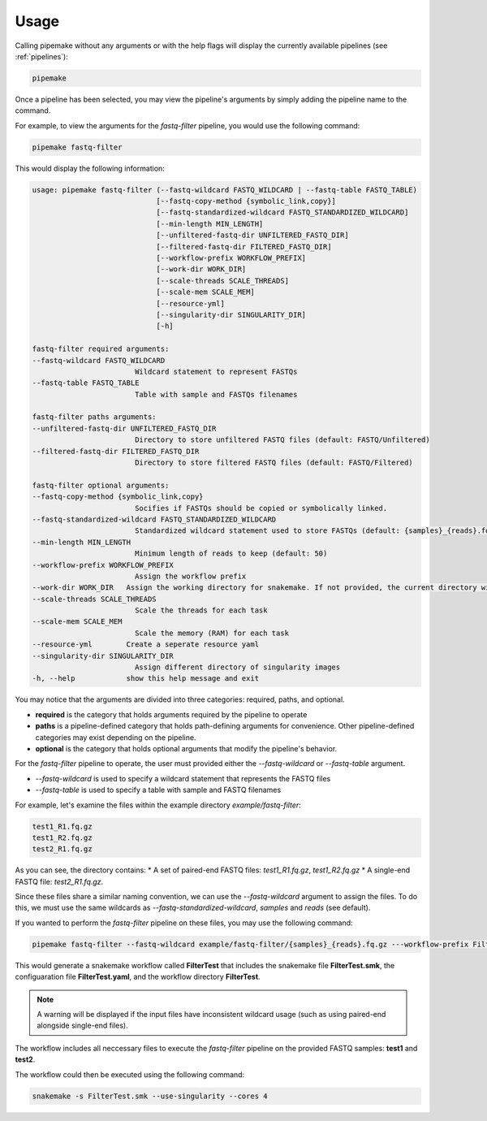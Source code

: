.. _usage:

#####
Usage
#####

Calling pipemake without any arguments or with the help flags will display the currently available pipelines (see :ref:`pipelines`):

.. code-block:: bash

    pipemake

Once a pipeline has been selected, you may view the pipeline's arguments by simply adding the pipeline name to the command. 

For example, to view the arguments for the `fastq-filter` pipeline, you would use the following command:

.. code-block:: bash

    pipemake fastq-filter

This would display the following information:

.. code-block:: text

    usage: pipemake fastq-filter (--fastq-wildcard FASTQ_WILDCARD | --fastq-table FASTQ_TABLE)
                                 [--fastq-copy-method {symbolic_link,copy}] 
                                 [--fastq-standardized-wildcard FASTQ_STANDARDIZED_WILDCARD] 
                                 [--min-length MIN_LENGTH] 
                                 [--unfiltered-fastq-dir UNFILTERED_FASTQ_DIR] 
                                 [--filtered-fastq-dir FILTERED_FASTQ_DIR]
                                 [--workflow-prefix WORKFLOW_PREFIX]
                                 [--work-dir WORK_DIR]
                                 [--scale-threads SCALE_THREADS]
                                 [--scale-mem SCALE_MEM]
                                 [--resource-yml]
                                 [--singularity-dir SINGULARITY_DIR] 
                                 [-h]

    fastq-filter required arguments:
    --fastq-wildcard FASTQ_WILDCARD
                            Wildcard statement to represent FASTQs
    --fastq-table FASTQ_TABLE
                            Table with sample and FASTQs filenames

    fastq-filter paths arguments:
    --unfiltered-fastq-dir UNFILTERED_FASTQ_DIR
                            Directory to store unfiltered FASTQ files (default: FASTQ/Unfiltered)
    --filtered-fastq-dir FILTERED_FASTQ_DIR
                            Directory to store filtered FASTQ files (default: FASTQ/Filtered)

    fastq-filter optional arguments:
    --fastq-copy-method {symbolic_link,copy}
                            Socifies if FASTQs should be copied or symbolically linked.
    --fastq-standardized-wildcard FASTQ_STANDARDIZED_WILDCARD
                            Standardized wildcard statement used to store FASTQs (default: {samples}_{reads}.fq.gz)
    --min-length MIN_LENGTH
                            Minimum length of reads to keep (default: 50)
    --workflow-prefix WORKFLOW_PREFIX
                            Assign the workflow prefix
    --work-dir WORK_DIR   Assign the working directory for snakemake. If not provided, the current directory will be used.
    --scale-threads SCALE_THREADS
                            Scale the threads for each task
    --scale-mem SCALE_MEM
                            Scale the memory (RAM) for each task
    --resource-yml        Create a seperate resource yaml
    --singularity-dir SINGULARITY_DIR
                            Assign different directory of singularity images
    -h, --help            show this help message and exit

You may notice that the arguments are divided into three categories: required, paths, and optional.

* **required** is the category that holds arguments required by the pipeline to operate
* **paths** is a pipeline-defined category that holds path-defining arguments for convenience. Other pipeline-defined categories may exist depending on the pipeline.
* **optional** is the category that holds optional arguments that modify the pipeline's behavior.

For the `fastq-filter` pipeline to operate, the user must provided either the `--fastq-wildcard` or `--fastq-table` argument.

* `--fastq-wildcard` is used to specify a wildcard statement that represents the FASTQ files
* `--fastq-table` is used to specify a table with sample and FASTQ filenames

For example, let's examine the files within the example directory `example/fastq-filter`:

.. code-block:: bash

    test1_R1.fq.gz
    test1_R2.fq.gz
    test2_R1.fq.gz

As you can see, the directory contains:
* A set of paired-end FASTQ files: `test1_R1.fq.gz`, `test1_R2.fq.gz`
* A single-end FASTQ file: `test2_R1.fq.gz`.

Since these files share a similar naming convention, we can use the `--fastq-wildcard` argument to assign the files. To do this, we must use the same wildcards as `--fastq-standardized-wildcard`, `samples` and `reads` (see default).

If you wanted to perform the `fastq-filter` pipeline on these files, you may  use the following command:

.. code-block:: bash

    pipemake fastq-filter --fastq-wildcard example/fastq-filter/{samples}_{reads}.fq.gz ---workflow-prefix FilterTest

This would generate a snakemake workflow called **FilterTest** that includes the snakemake file **FilterTest.smk**, the configuaration file **FilterTest.yaml**, and the workflow directory **FilterTest**.

.. note::
    
    A warning will be displayed if the input files have inconsistent wildcard usage (such as using paired-end alongside single-end files).

The workflow includes all neccessary files to execute the `fastq-filter` pipeline on the provided FASTQ samples: **test1** and **test2**. 

The workflow could then be executed using the following command:

.. code-block:: bash

    snakemake -s FilterTest.smk --use-singularity --cores 4

